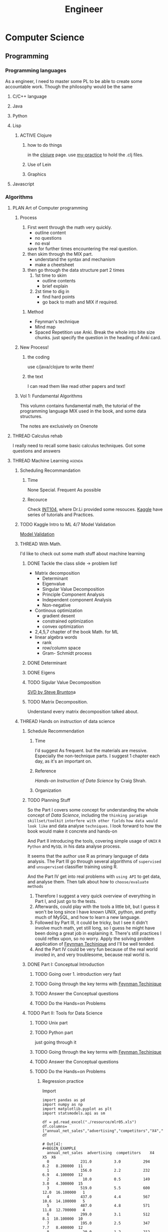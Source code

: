 :PROPERTIES:
:ID:       9C7D0D76-725F-45D6-B84A-4F75C11E164F
:CATEGORY: Engineer
:END:
#+title: Engineer
#+HUGO_SECTION:main
* Computer Science
** Programming
*** Programming languages
As a engineer, I need to master some PL to be able to create some accountable work.
Though the philosophy would be the same
**** C/C++ language
**** Java
**** Python
**** Lisp
***** ACTIVE Clojure

****** how to do things
in the [[id:FF2E7FC4-3E64-4791-B320-2B5A0CC852EA][clojure]] page. use [[file:~/playground/clojure-cookbook/my-practice/1_primitive-data.clj][my-practice]] to hold the .clj files.

****** Use of Lein

****** Graphics

**** Javascript
*** Algorithms 
**** PLAN Art of Computer programming
***** Process
1. First went through the math very quickly.
   + outline content
   + no questions
   + no eval
   save for further times encountering the real question.
2. then skim through the MIX part.
   + understand the syntax and mechanism
   + make a cheetsheet
3. then go through the data structure part 2 times
   1. 1st time to skim
      + outline contents
      + brief explain
   2. 2st time to dig in
      + find hard points
      + go back to math and MIX if required.
****** Method
+ Feynman's technique
+ Mind map
+ Spaced Repetition
  use Anki. Break the whole into bite size chunks. just specify the question in the heading of Anki card.
***** New Process!
****** the coding
use c/java/clojure to write them!
****** the text
I can read them like read other papers and text!
***** Vol 1: Fundamental Algorithms
This volumn contains fundamental math, the tutorial of the programming language MIX used in the book, and some data structures.

The notes are exclusively on Onenote

**** THREAD Calculus rehab
I really need to recall some basic calculus techniques. Got some questions and answers

**** THREAD Machine Learning                                      :agenda:
***** Scheduling Recommandation
****** Time
None Special.
Frequent As possible
****** Recource
Check [[id:0A261A32-82AD-469F-94C4-2A512ACDB1C5][INT104]], where Dr.Li provided some resouces.
[[https://kaggle.com][Kaggle]] have series of tutorials and Practices.
***** TODO Kaggle Intro to ML 4/7 Model Validation
:PROPERTIES:
:Effort:   15
:END:
[[https://www.kaggle.com/dansbecker/model-validation][Model Validation]]
***** THREAD With Math.
I'd like to check out some math stuff about machine learning
****** DONE Tackle the class slide -> problem list!
CLOSED: [2022-03-03 Thu 17:30]
:LOGBOOK:
- State "DONE"       from "TODO"       [2022-03-03 Thu 17:30]
CLOCK: [2022-03-03 Thu 17:15]--[2022-03-03 Thu 17:30] =>  0:15
:END:
+ Matrix decomposition
  + Determinant
  + Eigenvalue
  + Singular Value Decomposition
  + Principle Component Analysis
  + Independent component Analysis
  + Non-negative
+ Continous optimization
  + gradient desent
  + constrained optimization
  + convex optimization
+ 2,4,5,7 chapter of the book Math. for ML
+ linear algebra words
  + rank
  + row/column space
  + Gram- Schmidt process
****** DONE Determinant
CLOSED: [2022-03-03 Thu 17:39]
:LOGBOOK:
- State "DONE"       from "TODO"       [2022-03-03 Thu 17:39]
CLOCK: [2022-03-03 Thu 17:31]--[2022-03-03 Thu 17:39] =>  0:08
:END:
****** DONE Eigens
CLOSED: [2022-03-03 Thu 18:38]
:LOGBOOK:
- State "DONE"       from "TODO"       [2022-03-03 Thu 18:38]
:END:
****** TODO Sigular Value Decomposition
:LOGBOOK:
CLOCK: [2022-03-04 Fri 09:28]--[2022-03-06 Sun 16:00] => 54:32
CLOCK: [2022-03-03 Thu 21:57]--[2022-03-03 Thu 23:28] =>  1:31
CLOCK: [2022-03-03 Thu 20:15]--[2022-03-03 Thu 20:43] =>  0:28
:END:
[[https://www.youtube.com/watch?v=xy3QyyhiuY4#0][SVD by Steve Brunton]]a
****** TODO Matrix Decomposition.
Understand every matrix decomposition talked about.
***** THREAD Hands on instruction of data science
****** Schedule Recommendation
******* Time
I'd suggest As frequent.
but the materials are messive. Especially the non-technique parts. I suggest 1 chapter each day, as it's an important on.
******* Reference
/Hands-on Instruction of Data Science/ by Craig Shrah.
******* Organization
****** TODO Planning Stuff
:LOGBOOK:
CLOCK: [2022-03-06 Sun 17:43]--[2022-03-06 Sun 17:52] =>  0:09
CLOCK: [2022-03-06 Sun 16:00]--[2022-03-06 Sun 16:52] =>  0:52
:END:
So the Part I covers some concept for understanding the whole concept of /Data Science/, including the =thinking paradigm= =skillset/toolkit= =interfere with other fields= =how data would look like= and data analyse =techniques=. I look forward to how the book would make it concrete and hands-on

And Part II introducing the tools, covering simple usage of =UNIX= =R= =Python= and =MySQL= in his data analyse process.

It seems that the author use R as primary language of data analysis. The Part III go through several algorithms of =supervised= and =unsupervised= classifier training using R.

And the Part IV get into real problems with =using API= to get data, and analyse them. Then talk about how to =choose/evaluate methods=

1. Therefore I suggest a very quick overview of everything in Part I, and just go to the tests.
2. Afterwards, could play with the tools a little bit, but I guess it won't be long since I have known UNIX, python, and pretty much of MySQL, and how to learn a new language.
3. Followed by Part III, it could be tricky, but I see it didn't involve much math, yet still long, so I guess he might have been doing a great job in explaining it. There's still practices I could reflex upon, so no worry. Apply the solving problem application of [[id:B4444AFF-ACC4-452E-8AE3-294C1E1B7409][Feynman Techinique]] and I'll be well tended.
4. And the Part IV could be very fun because of the real world involed in, and very troublesome, because real world is.
****** DONE Part I: Conceptual Introduction
CLOSED: [2022-03-16 Wed 23:28]
:LOGBOOK:
- State "DONE"       from "TODO"       [2022-03-16 Wed 23:28]
:END:
******* TODO Going over 1. introduction very fast

******* TODO Going through the key terms with [[id:B4444AFF-ACC4-452E-8AE3-294C1E1B7409][Feynman Techinique]]
******* TODO Answer the Conceptual questions
******* TODO Do the Hands=on Problems
****** TODO Part II: Tools for Data Science
******* TODO Unix part
:LOGBOOK:
CLOCK: [2022-03-17 Thu 11:11]--[2022-03-17 Thu 12:01] =>  0:50
CLOCK: [2022-03-16 Wed 23:28]--[2022-03-17 Thu 00:10] =>  0:42
:END:
******* TODO Python part
:LOGBOOK:
CLOCK: [2022-03-22 Tue 16:41]--[2022-03-22 Tue 18:44] =>  2:03
:END:
just going through it

******* TODO Going through the key terms with [[id:B4444AFF-ACC4-452E-8AE3-294C1E1B7409][Feynman Techinique]]
******* TODO Answer the Conceptual questions
******* TODO Do the Hands=on Problems
******** Regression practice
:LOGBOOK:
CLOCK: [2022-03-22 Tue 18:44]--[2022-03-22 Tue 18:51] =>  0:07
:END:
#+caption: Import
#+begin_src ipython :session reg-prac :file  :exports both
  import pandas as pd
  import numpy as np
  import matplotlib.pyplot as plt
  import statsmodels.api as sm
  
  df = pd.read_excel("./resource/mlr05.xls")
  df.columns=["annual_net_sales","advertising","competitors","X4","X5","X6"]
  df
#+end_src

#+RESULTS:
#+begin_example
# Out[4]:
,#+BEGIN_EXAMPLE
  annual_net_sales  advertising  competitors    X4         X5  X6
  0              231.0          3.0          294   8.2   8.200000  11
  1              156.0          2.2          232   6.9   4.100000  12
  2               10.0          0.5          149   3.0   4.300000  15
  3              519.0          5.5          600  12.0  16.100000   1
  4              437.0          4.4          567  10.6  14.100000   5
  5              487.0          4.8          571  11.8  12.700000   4
  6              299.0          3.1          512   8.1  10.100000  10
  7              195.0          2.5          347   7.7   8.400000  12
  8               20.0          1.2          212   3.3   2.100000  15
  9               68.0          0.6          102   4.9   4.700000   8
  10             570.0          5.4          788  17.4  12.300000   1
  11             428.0          4.2          577  10.5  14.000000   7
  12             464.0          4.7          535  11.3  15.000000   3
  13              15.0          0.6          163   2.5   2.500000  14
  14              65.0          1.2          168   4.7   3.300000  11
  15              98.0          1.6          151   4.6   2.700000  10
  16             398.0          4.3          342   5.5  16.000000   4
  17             161.0          2.6          196   7.2   6.300000  13
  18             397.0          3.8          453  10.4  13.900000   7
  19             497.0          5.3          518  11.5  16.299999   1
  20             528.0          5.6          615  12.3  16.000000   0
  21              99.0          0.8          278   2.8   6.500000  14
  22               0.5          1.1          142   3.1   1.600000  12
  23             347.0          3.6          461   9.6  11.300000   6
  24             341.0          3.5          382   9.8  11.500000   5
  25             507.0          5.1          590  12.0  15.700000   0
  26             400.0          8.6          517   7.0  12.000000   8
,#+END_EXAMPLE
#+end_example

#+caption: advertising, competitors -> net sales
#+begin_src ipython :session reg-prac :file  :exports both
  #1. prepare for lr-model
  y = df.annual_net_sales
  X = df[["advertising","competitors"]]
  X = sm.add_constant(X)
  lr_model = sm.OLS(y,X).fit()
  lr_model.summary()
#+end_src

#+RESULTS:
#+begin_example
# Out[11]:
,#+BEGIN_EXAMPLE
  <class 'statsmodels.iolib.summary.Summary'>
  """
  OLS Regression Results
  ==============================================================================
  Dep. Variable:       annual_net_sales   R-squared:                       0.926
  Model:                            OLS   Adj. R-squared:                  0.920
  Method:                 Least Squares   F-statistic:                     150.7
  Date:                Tue, 22 Mar 2022   Prob (F-statistic):           2.59e-14
  Time:                        21:33:29   Log-Likelihood:                -144.57
  No. Observations:                  27   AIC:                             295.1
  Df Residuals:                      24   BIC:                             299.0
  Df Model:                           2
  Covariance Type:            nonrobust
  ===============================================================================
  coef    std err          t      P>|t|      [0.025      0.975]
  -------------------------------------------------------------------------------
  const         -77.8992     24.003     -3.245      0.003    -127.439     -28.359
  advertising    31.9491      9.860      3.240      0.003      11.599      52.299
  competitors     0.6664      0.104      6.424      0.000       0.452       0.880
  ==============================================================================
  Omnibus:                        3.050   Durbin-Watson:                   1.613
  Prob(Omnibus):                  0.218   Jarque-Bera (JB):                1.606
  Skew:                          -0.508   Prob(JB):                        0.448
  Kurtosis:                       3.630   Cond. No.                         989.
  ==============================================================================
  
  Notes:
  [1] Standard Errors assume that the covariance matrix of the errors is correctly specified.
  """
,#+END_EXAMPLE
#+end_example

#+caption: 3D plot
#+begin_src ipython :session reg-prac :file ./ipython-ZVADWG.png :exports both :results raw drawer
  from mpl_toolkits.mplot3d import Axes3D
  X_axis,Y_axis = np.meshgrid([X.advertising.min(),X.advertising.max()],[X.competitors.min(),X.competitors.max()])
  
  Z_axis = lr_model.params[0] + lr_model.params[1] * X_axis + lr_model.params[2] * Y_axis
  fig = plt.figure(figsize = (12,8))
  ax = Axes3D(fig,azim=-100)
  ax.plot_surface(X_axis,Y_axis,Z_axis,alpha = 0.5, linewidth=0)
  
  ax.scatter(X.advertising,X.competitors,y)
#+end_src

#+RESULTS:
:results:
# Out[19]:
<mpl_toolkits.mplot3d.art3d.Path3DCollection at 0x7fc37c7f21c0>
[[file:./obipy-resources/r5IDzm.png]]
:end:
******** Classification practice
uses KNN algorithm:
1. find similar points
2. select the most similar ~k~ points
3. the ~mode~ of label of the ~k~ points is the predicted label.
#+begin_src ipython :session class :file ./ipython-VxXpoX.png :exports both :results raw drawer
  import numpy as np
  import pandas as pd
  import matplotlib.pyplot as plt
  from sklearn.neighbors import KNeighborsClassifier
  from sklearn.model_selection  import train_test_split
  df = pd.read_csv("./resource/wine.csv")
  X_train,X_test,y_train,y_test = train_test_split(df[["density","sulfates","residual_sugar"]],df["high_quality"],test_size = .3)
  #make classifers and fit
  classifier = KNeighborsClassifier(n_neighbors = 3)
  classifier.fit(X_train,y_train)
  #test classifers
  prediction = classifier.predict(X_test)
  #calculate the correctness
  correct =  np.where(prediction == y_test,1,0).sum()
  print(correct)
  
  accuracy =  correct/len(y_test)
  print(accuracy)
  
  #plot the accuracy from 1 to 51 step 2
  results= []
  for k in range(1,51):
      classifier = KNeighborsClassifier(n_neighbors = k)
      classifier.fit(X_train,y_train)
      prediction = classifier.predict(X_test)
      accuracy = np.where(prediction == y_test,1,0).sum()/(len(y_test))
      results.append([k,accuracy])
  
  #plotting
  results = pd.DataFrame(results,columns = ["k","accuracy"])
  plt.plot(results.k,results.accuracy)
  plt.title("k vs. accuracy")
  plt.show()
  
#+end_src

#+RESULTS:
:results:
# Out[19]:
[[file:./obipy-resources/Q8E07V.png]]
:end:
******** Cluster Practice
#+begin_src ipython :session Cluster :file ./ipython-fxVHQO.png :exports both :results raw drawer
  import numpy as np
  import matplotlib.pyplot as plt
  import matplotlib.style as stl
  stl.use("ggplot")
  
  #get kmeans
  from sklearn.cluster import KMeans
  X = np.array([[1,2],[3,4],[7,2],[11,4],[5,8],[2,9],[4,2]])
  
  kmeans = KMeans(n_clusters = 2)
  kmeans.fit(X)
  
  centroids = kmeans.cluster_centers_
  labels = kmeans.labels_
  
  centroids, labels
  
  colors = ["g.","r.","c.","y."]
  
  for i in range(len(X)):
      plt.plot(X[i][0],X[i][1],colors[labels[i]],markersize = 10)
  
  
  plt.scatter(centroids[:,0],centroids[:,1], marker = "x",s = 150,linewidth=2,zorder=10)
  
  plt.show()
#+end_src

#+RESULTS:
:results:
# Out[14]:
[[file:./obipy-resources/GqpjGC.png]]
:end:
******** Density estimation
#+begin_src ipython :session density :file ./ipython-Yal00n.png :exports both :results raw drawer
  import numpy as np
  from sklearn.cluster import MeanShift
  from sklearn.datasets.samples_generator import make_blobs
  import matplotlib.pyplot as plt
  from mpl_toolkits.mplot3d import Axes3D
  import matplotlib.style as stl
  stl.use("ggplot")
  centers = [[1,1,1],[5,5,5],[10,10,10]]
  X,y = make_blobs(n_samples= 100,centers= centers,cluster_std= 2)
  ms = MeanShift()
  ms.fit(X)
  centroids = ms.cluster_centers_
  labels = ms.labels_
  n_clusters_ = len(np.unique(labels))
  print("estimated clusters: " ,n_clusters_)
  
  colors= ["r","g","b","c","y","m","k"]
  
  fig =  plt.figure()
  ax = fig.add_subplot(111,projection = "3d")
  
  for i in range(len(X)):
      ax.scatter(X[i][0],X[i][1],X[i][2],c = colors[labels[i]],marker ="o")
  ax.scatter(centroids[:,0],centroids[:,1],centroids[:,2], marker = "x", s = 150, linewidth=5, zorder=10)
  plt.show()   
#+end_src

#+RESULTS:
:results:
# Out[8]:
[[file:./obipy-resources/HTCqHs.png]]
:end:
******** Python
********* Stat
#+begin_src python
  import numpy as np
  X = np.array([164, 158, 172, 153, 144, 156, 189, 163, 134, 159, 143, 176, 177, 162, 141, 151, 182, 185, 171, 152])
  import matplotlib.pyplot as plt
  plt.figure()
  hist1,edges1 = np.histogram(X,bins=4)
  plt.bar(edges1[:-1],hist1,width = edges1[1:]-edges1[:-1])
  plt.show()
  return np.mean(X),np.median(X),np.std(X)
  
#+end_src

#+RESULTS:
| 161.6 | 160.5 | 15.057888298164519 |
********* Boston
#+begin_src ipython :session boston :file ./ipython-V2Tyf5.png :exports both
  import numpy as np
  import matplotlib.pyplot as plt
  import pandas as pd
  import statsmodels.api as sm
  df = pd.read_csv("~/playground/General Resources/Data and code/Datasets/OA 5.7 - boston.csv")
  df.describe()
  
  X = df["AGE"]
  y = df["NOX"]
  X = sm.add_constant(X)
  
  linear_model = sm.OLS(y,X).fit()
  linear_model.rsquared
  rsquares = []
  for column in df.columns:
       X = df[column]
       y = df["NOX"]
       X = sm.add_constant(X)
       linear_model = sm.OLS(y,X).fit()
       rsquares.append(linear_model.rsquared)
  result = list(zip(df.columns,rsquares))
  result
#+end_src

#+RESULTS:
#+begin_example
# Out[20]:
,#+BEGIN_EXAMPLE
  [('CRIM', 0.17721718179269352),
  ('ZN', 0.26687939094162105),
  ('NDUS', 0.5831635323844071),
  ('CHAS', 0.008317951975949422),
  ('NOX', 1.0),
  ('RM', 0.09131770087582114),
  ('AGE', 0.535048512732641),
  ('DIS', 0.5917149670934201),
  ('RAD', 0.37385956267556064),
  ('TAX', 0.44625499627669685),
  ('PTRATIO', 0.035695556480997426),
  ('B', 0.1444384872864103),
  ('LSTAT', 0.3491378991413132),
  ('MEDV', 0.1826030425016989)]
,#+END_EXAMPLE
#+end_example

#+begin_src ipython :session boston :file ./ipython-VzYgVm.png :exports both
  X = df.DIS
  y = df.NOX
  
  X = sm.add_constant(X)
  X_axis = np.linspace(X.DIS.min(),X.DIS.max(),100)
  X_axis = sm.add_constant(X_axis)
  linear_model = sm.OLS(y,X).fit()
  y_hat = linear_model.predict(X_axis)
  plt.figure()
  plt.plot(X_axis,y_hat)
  plt.show()
  print("the equation is :", "y = ", linear_model.params[0], " + ", linear_model.params[1], " * x" )
#+end_src

#+RESULTS:
: # Out[36]:
: [[file:./obipy-resources/Oywtol.png]]
[[file:./obipy-resources/cNPPVS.png]]
[[file:./obipy-resources/w9tl7I.png]]
********* IRIS
#+caption: KNN
#+begin_src ipython :session IRIS :file ./ipython-h2ym4e.png :exports both
  import numpy as np
  import matplotlib.pyplot as plt
  import pandas as pd
  import matplotlib.style as stl
  stl.use("ggplot")
  from sklearn.neighbors import KNeighborsClassifier
  from sklearn.svm import SVC
  from sklearn import datasets
  from sklearn.model_selection import train_test_split
  
  iris = datasets.load_iris()
  df = pd.DataFrame(iris.data)
  df["class"] = iris.target
  df.columns = ["Sepal length","Sepal width","Pedal langth","Pedal width","Class"]
  
  X_train,X_test,y_train,y_test = train_test_split(df[["Sepal length","Sepal width"]],df["Class"],test_size = .3)
  
  classifier = KNeighborsClassifier(n_neighbors = 5)
  classifier.fit(X_train,y_train)
  
  prediction = classifier.predict(X_test)
  correct = np.where(prediction == y_test, 1,0).sum()
  
  accuracy = correct/(len(y_test))
  accuracy


  
  
  #kmeans = KNeighborsClassifier(n_neighbors = 4)
  #kmeans.fit()
#+end_src

#+RESULTS:
: # Out[19]:
: : 0.7111111111111111

#+caption: SVM
#+begin_src ipython :session IRIS :file ./ipython-4MbNoB.png :exports both
  
  svm_kernel_types = ["linear","rbf","poly"]
  svm = SVC(kernel = "poly")
  svm.fit(X_train,y_train)
  
  prediction = svm.predict(X_test)
  correct = np.where(prediction == y_test,1,0).sum()
  accuracy = correct/(len(y_test))
  accuracy
  
#+end_src

#+RESULTS:
: # Out[25]:
: : 0.7555555555555555

#+caption: Cluster
#+begin_src ipython :session IRIS :file ./ipython-LVBMbn.png :exports both
  from sklearn.cluster import KMeans
  kmeans = KMeans(n_clusters = 3)
  kmeans.fit(df[["Sepal length","Sepal width"]])
  
  centroids,labels = kmeans.cluster_centers_,kmeans.labels_
  colors = ["g","r","c","y."]
  
  for i in range(len(df)):
       plt.scatter(df["Sepal length"][i],df["Sepal width"][i],c = colors[labels[i]])
  
  plt.scatter(centroids[:,0],centroids[:,1],marker = "x",s = 150, linewidth = 2, zorder = 10)
  df["Sepal length"][2]
#+end_src

#+RESULTS:
: # Out[44]:
: : 4.7
 [[file:./obipy-resources/MEzL5y.png]]
********* Breast Cancer
#+begin_src ipython :session Breast :file ./ipython-JBcW7X.png :exports both
  import numpy as np
  import matplotlib.pyplot as plt
  from sklearn.cluster import KMeans
  import pandas as pd
  df = pd.read_csv("/Users/hermanhe/playground/General Resources/Data and code/Datasets/dataR2.csv")
  type(df["Leptin"][1])
  df["Leptin"] = list(map(lambda x:int(x * 100)/100,df["Leptin"]))
  X = df[df.columns[:9]]
  kmeans = KMeans(n_clusters = 2)
  kmeans.fit(X)
  labels = kmeans.labels_
  
  accuracy = np.where(labels!=df.Classification,1,0).sum()/(len(labels))
  accuracy
  
  
  
#+end_src

#+RESULTS:
: # Out[41]:
: : 0.896551724137931

****** TODO Part III: Machine Learning for Data Science
******* TODO Going through the key terms with [[id:B4444AFF-ACC4-452E-8AE3-294C1E1B7409][Feynman Techinique]]
******* TODO Answer the Conceptual questions
******* TODO Do the Hands=on Problems
****** TODO Part IV: Application, evaluations, and methods.
******* TODO Going through the key terms with [[id:B4444AFF-ACC4-452E-8AE3-294C1E1B7409][Feynman Techinique]]
******* TODO Answer the Conceptual questions
******* TODO Do the Hands=on Problems
**** THREAD Project Euler                                         :agenda:
***** Scheduling Recommandation
****** Time
none
could frequently.
****** Recource
[[https://projecteuler.net][Project Euler]]
***** DONE Prob. 9
CLOSED: [2022-02-25 Fri 17:16]
:LOGBOOK:
- State "DONE"       from "TODO"       [2022-02-25 Fri 17:16]
CLOCK: [2022-02-25 Fri 14:08]--[2022-02-25 Fri 14:40] =>  0:32
:END:
[[file:~/playground/clojure/.#project_euler.clj::+ 1 1][code]]
use algebra.
a = 2mn, b = m2-n2, c = m2+ n2.
==> m>n>0, m(m+n)=500. 500 = 2 * 2 * 5 * 5 * 5
|   m | m+n | correct? |
|   2 | 250 | no       |
|   4 | 125 | no       |
|  20 |  25 | yes      |
| 100 |   5 | no       |
| 500 |   1 | no       |
|  10 |  50 | no       |
***** TODO Prob. 10
:LOGBOOK:
CLOCK: [2022-02-25 Fri 17:46]--[2022-02-25 Fri 18:46] =>  1:00
:END:
sum of primes below 2,000,000
***** Prob.13
:LOGBOOK:
CLOCK: [2022-03-30 Wed 19:40]--[2022-03-30 Wed 19:48] =>  0:08
:END:
The brute force. And a slightly performance version.
Both use the long-add function.
** Coding
SCHEDULED: <2022-03-27 Sun +1d>
:PROPERTIES:
:STYLE:    habit
:LAST_REPEAT: [2022-03-27 Sun 14:45]
:END:
:LOGBOOK:
- State "DONE"       from ""           [2022-03-27 Sun 14:45]
- State "DONE"       from              [2022-03-27 Sun 14:45]
:END:
*** Habit contract
I like coding, and I want be better at coding and engineering, I want to be an exellent hacker, so I code everyday, with conscious and wise mind.

I shall code with my wits, my integrity, and my dedicated loyalty.
I shall not code with distracting, nor code dumb without thinking
I shall log everything I see and thought about them properly.
--> I shall code to the standard of [[id:C88B46D2-AD9F-4359-A93C-AE3C38074595][coding machine]]

And if I haven't achieve all the descriptions above, I shall add 2 more minutes of running/10 more pull up this day. Record in the day's page.
**** + coding(to a book/a problem I encounter)
****** Cue - obvious
+ Habit stack: I'll start coding, Right after I take my morning dump. I could use toilet time to think/deside what to do
+ environment: I ahve ACP side of my desk.
****** Craving - attractive
+ Reprogramming the brain
  + the benefit of improving my coding skill:
    1. I'll be more capable in engineering.
    2. I'll be powerful
    3. People would admire me
    4. I'll have a lot of fun in programming and engineering a system
    5. It'll enable me to eventually build my baby AI
    6. The whole thing of coding/engineering would be more clear to me, instead of vague and frustrating mistery
+ Temptation bundling
  After I've done a session of coding, I'll practice a knot
****** Response - easy
+ least effort:
  I just have to code for 1 session to whatever material at hand.
  It could be from the /Hands-on intro to ML/ book, or a projectEuler challenge, or a random program from my todo list, anything would be suffice
+ Prime the environment:
  Choose a coding task before I went to toilet, and open the file I needed.
+ Use a 2-minuet version:
  Do 2-minute coding first if procrastinate. But I doubt if I will.
****** Reward - satisfying
+ Adding little pleasure
  After the session, tie a knot.
  They are both engineering & art
+ Habit track
  Make a subtree coding in Engineering, style habit. Each day ofter the 1 session, set it marked.
+ Habit contract
  In the heading, make declaims
+ Visual measurements
  log every thing done. Round thing up
****** Mindset - continue process
+ I'm a hacker
+ 1% improvement a day.
+ showing up's half the bottle
*** logs
**** 2022
***** 2022-03 March
****** 2022-03-26 Saturday
******* 11:10 AM - coding on  org-capture in chrome
:LOGBOOK:
CLOCK: [2022-03-26 Sat 11:10]--[2022-03-26 Sat 11:38] =>  0:28
:END:
 # [[file:~/.emacs.d/Emacs.org::*Basic Config][Basic Config]]

****** 2022-03-27 Sunday

******* 10:52 AM - coding on  ML
:LOGBOOK:
CLOCK: [2022-03-27 Sun 10:52]--[2022-03-27 Sun 12:42] =>  1:50
:END:
  [[*Classification practice][Classification practice]]
  
 doing KNN of classification practice with /Hands-on Intro of ML/
 Then applied it to the CW_Data.csv data

******* 02:18 PM - coding on  ML-cluster
:LOGBOOK:
CLOCK: [2022-03-27 Sun 14:18]--[2022-03-27 Sun 14:30] =>  0:12
:END:
  [[file:20220224134643-int104.org::*Cluster: use Q1 and Q2][Cluster: use Q1 and Q2]]
  
 sklearn.Cluster.KMeans 里的attributes很多后面带一个_, cluster_centers_, labels_之类的.

 use =zip= to zip 2 columns (with pandas, very handy)

 Apply the technique to CW2 Q1 and Q2, very neat clustering. Very different with the real cluster with label programme, which is interleaved.

******* 02:51 PM - coding on  density estimation
:LOGBOOK:
CLOCK: [2022-03-27 Sun 14:51]--[2022-03-27 Sun 15:43] =>  0:52
:END:

  
 Doing a dencity estimation in /Hands-on/
 have the results not in a drawer, but prefixed by =:= can have the history not edited.(if I hand remove the =:=)
 When with CW_Data, 1 looks similar.

******* 04:34 PM - coding on  python problems
:LOGBOOK:
CLOCK: [2022-03-27 Sun 16:34]--[2022-03-27 Sun 19:12] =>  2:38
:END:
  
 going through the problems in /Hands-on/

***** 2022-04 April

****** 2022-04-12 Tuesday
